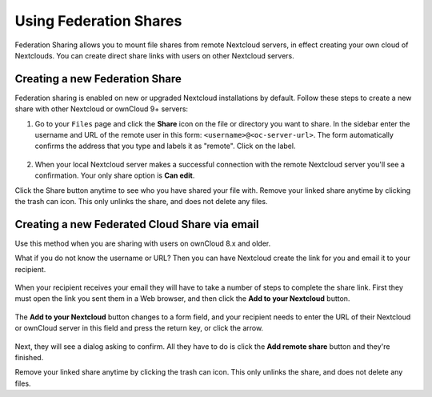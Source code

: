 =======================
Using Federation Shares
=======================

Federation Sharing allows you to mount file shares from remote Nextcloud servers, in effect 
creating your own cloud of Nextclouds. You can create direct share links with 
users on other Nextcloud servers.

Creating a new Federation Share
-------------------------------

Federation sharing is enabled on new or upgraded Nextcloud installations
by default. Follow these steps to create a new share with other Nextcloud or ownCloud 9+ servers:

1. Go to your ``Files`` page and click the **Share** icon on the file or directory
   you want to share. In the sidebar enter the username and URL of the remote user
   in this form: ``<username>@<oc-server-url>``. The form automatically confirms the address
   that you type and labels it as "remote". Click on the label.

 	.. figure:: ../images/direct-share-1.png

2. When your local Nextcloud server makes a successful connection with the remote
   Nextcloud server you'll see a confirmation. Your only share option is **Can edit**.
   
Click the Share button anytime to see who you have shared your file with. Remove 
your linked share anytime by clicking the trash can icon. This only unlinks the 
share, and does not delete any files.

Creating a new Federated Cloud Share via email
----------------------------------------------

Use this method when you are sharing with users on ownCloud 8.x and older.

What if you do not know the username or URL? Then you can have Nextcloud create 
the link for you and email it to your recipient. 

.. figure:: ../images/create_public_share-6.png

When your recipient receives your email they will have to take a number of 
steps to complete the share link. First they must open the link you sent them in 
a Web browser, and then click the **Add to your Nextcloud** button.

.. figure:: ../images/create_public_share-8.png

The **Add to your Nextcloud** button changes to a form field, and your recipient 
needs to enter the URL of their Nextcloud or ownCloud server in this field and press the
return key, or click the arrow.

.. figure:: ../images/create_public_share-9.png

Next, they will see a dialog asking to confirm. All they have to do is click 
the **Add remote share** button and they're finished.
 
Remove your linked share anytime by clicking the trash can icon. This only 
unlinks the share, and does not delete any files.
